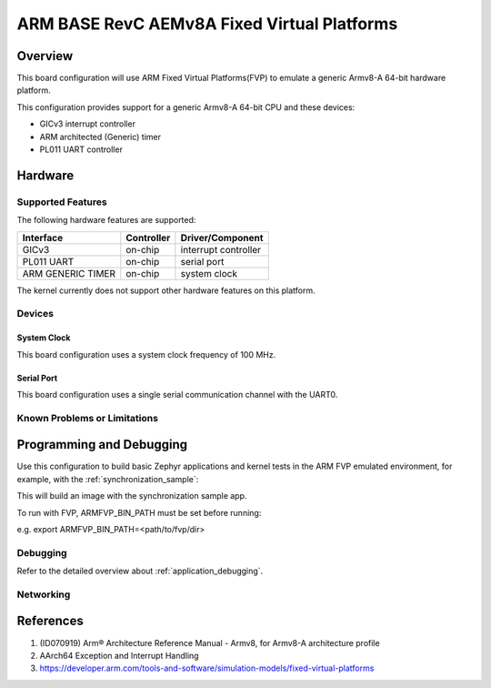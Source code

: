 .. _fvp_base_revc_2xaemv8a:

ARM BASE RevC AEMv8A Fixed Virtual Platforms
############################################

Overview
********

This board configuration will use ARM Fixed Virtual Platforms(FVP) to emulate
a generic Armv8-A 64-bit hardware platform.

This configuration provides support for a generic Armv8-A 64-bit CPU and
these devices:

* GICv3 interrupt controller
* ARM architected (Generic) timer
* PL011 UART controller

Hardware
********

Supported Features
==================

The following hardware features are supported:

+-----------------------+------------+----------------------+
| Interface             | Controller | Driver/Component     |
+=======================+============+======================+
| GICv3                 | on-chip    | interrupt controller |
+-----------------------+------------+----------------------+
| PL011 UART            | on-chip    | serial port          |
+-----------------------+------------+----------------------+
| ARM GENERIC TIMER     | on-chip    | system clock         |
+-----------------------+------------+----------------------+

The kernel currently does not support other hardware features on this platform.

Devices
========

System Clock
------------

This board configuration uses a system clock frequency of 100 MHz.

Serial Port
-----------

This board configuration uses a single serial communication channel with the
UART0.

Known Problems or Limitations
==============================

Programming and Debugging
*************************

Use this configuration to build basic Zephyr applications and kernel tests in the
ARM FVP emulated environment, for example, with the :ref:`synchronization_sample`:

.. zephyr-app-commands::
   :zephyr-app: samples/synchronization
   :host-os: unix
   :board: fvp_base_revc_2xaemv8a
   :goals: build

This will build an image with the synchronization sample app.

To run with FVP, ARMFVP_BIN_PATH must be set before running:

e.g. export ARMFVP_BIN_PATH=<path/to/fvp/dir>

Debugging
=========

Refer to the detailed overview about :ref:`application_debugging`.

Networking
==========

References
**********

1. (ID070919) Arm® Architecture Reference Manual - Armv8, for Armv8-A architecture profile
2. AArch64 Exception and Interrupt Handling
3. https://developer.arm.com/tools-and-software/simulation-models/fixed-virtual-platforms
